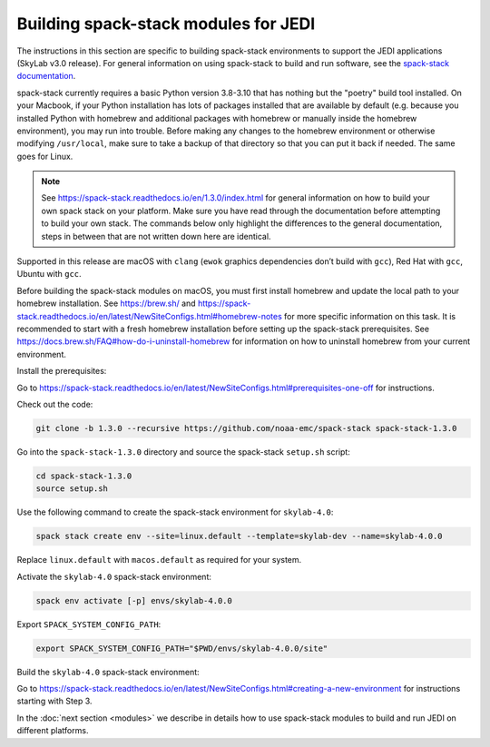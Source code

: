.. _spack-stack-modules:

Building spack-stack modules for JEDI
=====================================

The instructions in this section are specific to building spack-stack environments to support the JEDI applications (SkyLab v3.0 release). For general information on using spack-stack to build and run software, see the `spack-stack documentation <https://spack-stack.readthedocs.io/en/1.3.0>`_.

spack-stack currently requires a basic Python version 3.8-3.10 that has nothing but the "poetry" build tool installed. On your Macbook, if your Python installation has lots of packages installed that are available by default (e.g. because you installed Python with homebrew and additional packages with homebrew or manually inside the homebrew environment), you may run into trouble. Before making any changes to the homebrew environment or otherwise modifying ``/usr/local``, make sure to take a backup of that directory so that you can put it back if needed. The same goes for Linux.

.. note:: See https://spack-stack.readthedocs.io/en/1.3.0/index.html for general information on how to build your own spack stack on your platform. Make sure you have read through the documentation before attempting to build your own stack. The commands below only highlight the differences to the general documentation, steps in between that are not written down here are identical.

Supported in this release are macOS with ``clang`` (``ewok`` graphics dependencies don’t build with ``gcc``), Red Hat with ``gcc``, Ubuntu with ``gcc``.

Before building the spack-stack modules on macOS, you must first install homebrew and update the local path to your homebrew installation. See https://brew.sh/ and https://spack-stack.readthedocs.io/en/latest/NewSiteConfigs.html#homebrew-notes for more specific information on this task. It is recommended to start with a fresh homebrew installation before setting up the spack-stack prerequisites. See https://docs.brew.sh/FAQ#how-do-i-uninstall-homebrew for information on how to uninstall homebrew from your current environment.

Install the prerequisites:

Go to https://spack-stack.readthedocs.io/en/latest/NewSiteConfigs.html#prerequisites-one-off for instructions.

Check out the code:

.. code-block:: bash

   git clone -b 1.3.0 --recursive https://github.com/noaa-emc/spack-stack spack-stack-1.3.0

Go into the ``spack-stack-1.3.0`` directory and source the spack-stack ``setup.sh`` script:

.. code-block:: bash

   cd spack-stack-1.3.0
   source setup.sh

Use the following command to create the spack-stack environment for ``skylab-4.0``:

.. code-block:: bash

   spack stack create env --site=linux.default --template=skylab-dev --name=skylab-4.0.0

Replace ``linux.default`` with ``macos.default`` as required for your system.

Activate the ``skylab-4.0`` spack-stack environment:

.. code-block:: bash

   spack env activate [-p] envs/skylab-4.0.0

Export ``SPACK_SYSTEM_CONFIG_PATH``:

.. code-block:: bash

   export SPACK_SYSTEM_CONFIG_PATH="$PWD/envs/skylab-4.0.0/site"

Build the ``skylab-4.0`` spack-stack environment:

Go to https://spack-stack.readthedocs.io/en/latest/NewSiteConfigs.html#creating-a-new-environment for instructions starting with Step 3.

In the :doc:`next section <modules>` we describe in details how to use spack-stack modules to build and run JEDI on different platforms.
